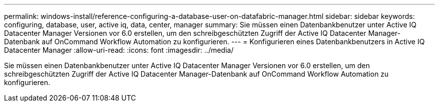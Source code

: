 ---
permalink: windows-install/reference-configuring-a-database-user-on-datafabric-manager.html 
sidebar: sidebar 
keywords: configuring, database, user, active iq, data, center, manager 
summary: Sie müssen einen Datenbankbenutzer unter Active IQ Datacenter Manager Versionen vor 6.0 erstellen, um den schreibgeschützten Zugriff der Active IQ Datacenter Manager-Datenbank auf OnCommand Workflow Automation zu konfigurieren. 
---
= Konfigurieren eines Datenbankbenutzers in Active IQ Datacenter Manager
:allow-uri-read: 
:icons: font
:imagesdir: ../media/


[role="lead"]
Sie müssen einen Datenbankbenutzer unter Active IQ Datacenter Manager Versionen vor 6.0 erstellen, um den schreibgeschützten Zugriff der Active IQ Datacenter Manager-Datenbank auf OnCommand Workflow Automation zu konfigurieren.
